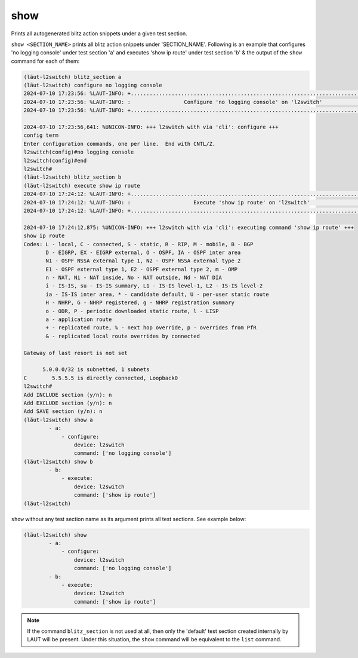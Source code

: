 show
====

Prints all autogenerated blitz action snippets under a given test section.

``show <SECTION_NAME>`` prints all blitz action snippets under 'SECTION_NAME'.
Following is an example that configures 'no logging console' under test section 'a' and
executes 'show ip route' under test section 'b' & the output of the ``show`` command for
each of them:

.. code-block:: console

   (lӓut-l2switch) blitz_section a
   (lӓut-l2switch) configure no logging console
   2024-07-10 17:23:56: %LAUT-INFO: +..............................................................................+
   2024-07-10 17:23:56: %LAUT-INFO: :                 Configure 'no logging console' on 'l2switch'                 :
   2024-07-10 17:23:56: %LAUT-INFO: +..............................................................................+

   2024-07-10 17:23:56,641: %UNICON-INFO: +++ l2switch with via 'cli': configure +++
   config term
   Enter configuration commands, one per line.  End with CNTL/Z.
   l2switch(config)#no logging console
   l2switch(config)#end
   l2switch#
   (lӓut-l2switch) blitz_section b
   (lӓut-l2switch) execute show ip route
   2024-07-10 17:24:12: %LAUT-INFO: +..............................................................................+
   2024-07-10 17:24:12: %LAUT-INFO: :                    Execute 'show ip route' on 'l2switch'                     :
   2024-07-10 17:24:12: %LAUT-INFO: +..............................................................................+

   2024-07-10 17:24:12,875: %UNICON-INFO: +++ l2switch with via 'cli': executing command 'show ip route' +++
   show ip route
   Codes: L - local, C - connected, S - static, R - RIP, M - mobile, B - BGP
          D - EIGRP, EX - EIGRP external, O - OSPF, IA - OSPF inter area
          N1 - OSPF NSSA external type 1, N2 - OSPF NSSA external type 2
          E1 - OSPF external type 1, E2 - OSPF external type 2, m - OMP
          n - NAT, Ni - NAT inside, No - NAT outside, Nd - NAT DIA
          i - IS-IS, su - IS-IS summary, L1 - IS-IS level-1, L2 - IS-IS level-2
          ia - IS-IS inter area, * - candidate default, U - per-user static route
          H - NHRP, G - NHRP registered, g - NHRP registration summary
          o - ODR, P - periodic downloaded static route, l - LISP
          a - application route
          + - replicated route, % - next hop override, p - overrides from PfR
          & - replicated local route overrides by connected

   Gateway of last resort is not set

         5.0.0.0/32 is subnetted, 1 subnets
   C        5.5.5.5 is directly connected, Loopback0
   l2switch#
   Add INCLUDE section (y/n): n
   Add EXCLUDE section (y/n): n
   Add SAVE section (y/n): n
   (lӓut-l2switch) show a
           - a:
               - configure:
                   device: l2switch
                   command: ['no logging console']
   (lӓut-l2switch) show b
           - b:
               - execute:
                   device: l2switch
                   command: ['show ip route']
   (lӓut-l2switch)

``show`` without any test section name as its argument prints all test sections. See example below:

.. code-block:: console

   (lӓut-l2switch) show
           - a:
               - configure:
                   device: l2switch
                   command: ['no logging console']
           - b:
               - execute:
                   device: l2switch
                   command: ['show ip route']

.. note::

   If the command ``blitz_section`` is not used at all, then only the 'default' test section
   created internally by LAUT will be present. Under this situation, the ``show`` command will be equivalent
   to the ``list`` command.
